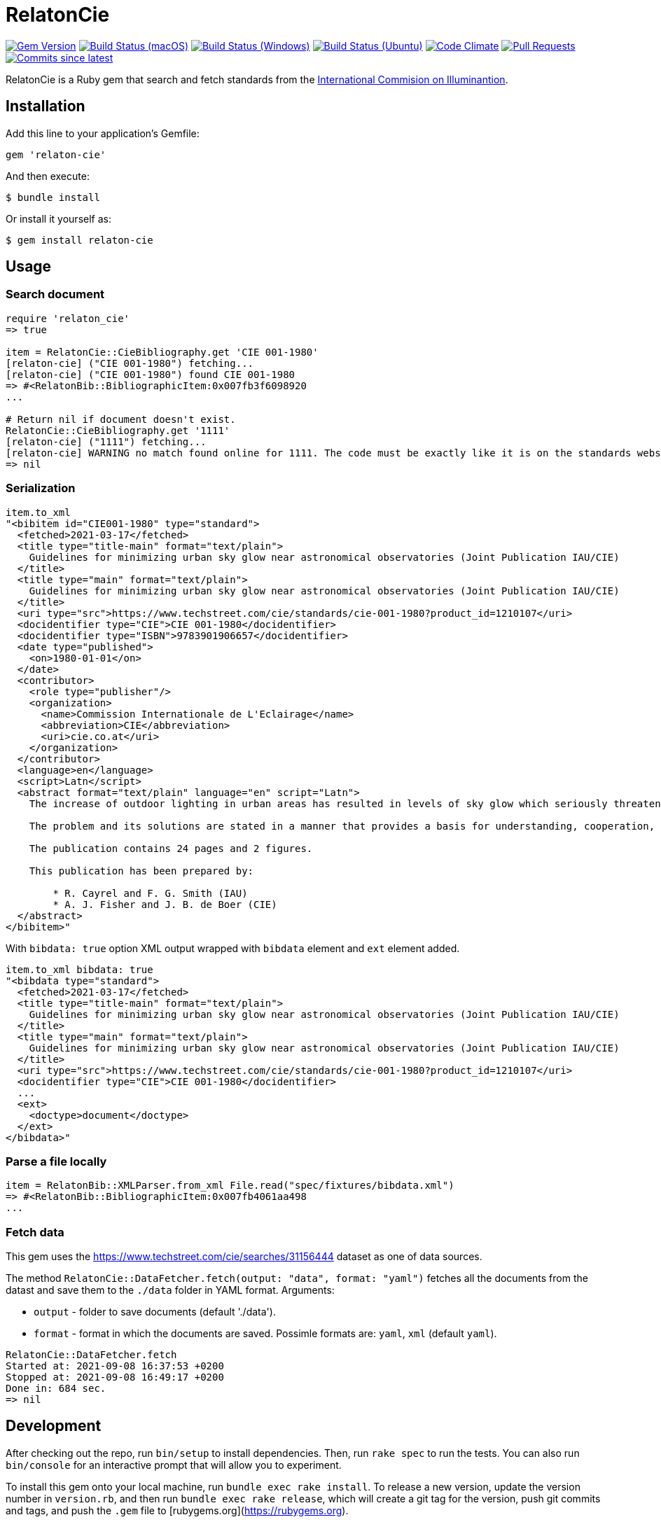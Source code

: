 = RelatonCie

image:https://img.shields.io/gem/v/relaton-cie.svg["Gem Version", link="https://rubygems.org/gems/relaton-cie"]
image:https://github.com/relaton/relaton-cie/workflows/macos/badge.svg["Build Status (macOS)", link="https://github.com/relaton/relaton-cie/actions?workflow=macos"]
image:https://github.com/relaton/relaton-cie/workflows/windows/badge.svg["Build Status (Windows)", link="https://github.com/relaton/relaton-cie/actions?workflow=windows"]
image:https://github.com/relaton/relaton-cie/workflows/ubuntu/badge.svg["Build Status (Ubuntu)", link="https://github.com/relaton/relaton-cie/actions?workflow=ubuntu"]
image:https://codeclimate.com/github/relaton/relaton-cie/badges/gpa.svg["Code Climate", link="https://codeclimate.com/github/relaton/relaton-cie"]
image:https://img.shields.io/github/issues-pr-raw/relaton/relaton-cie.svg["Pull Requests", link="https://github.com/relaton/relaton-cie/pulls"]
image:https://img.shields.io/github/commits-since/relaton/relaton-cie/latest.svg["Commits since latest",link="https://github.com/relaton/relaton-cie/releases"]

RelatonCie is a Ruby gem that search and fetch standards from the https://www.techstreet.com/cie/searches/31156444[International Commision on Illuminantion].

== Installation

Add this line to your application's Gemfile:

[source,ruby]
----
gem 'relaton-cie'
----

And then execute:

    $ bundle install

Or install it yourself as:

    $ gem install relaton-cie

== Usage

=== Search document

[source,ruby]
----
require 'relaton_cie'
=> true

item = RelatonCie::CieBibliography.get 'CIE 001-1980'
[relaton-cie] ("CIE 001-1980") fetching...
[relaton-cie] ("CIE 001-1980") found CIE 001-1980
=> #<RelatonBib::BibliographicItem:0x007fb3f6098920
...

# Return nil if document doesn't exist.
RelatonCie::CieBibliography.get '1111'
[relaton-cie] ("1111") fetching...
[relaton-cie] WARNING no match found online for 1111. The code must be exactly like it is on the standards website.
=> nil
----

=== Serialization

[source,ruby]
----
item.to_xml
"<bibitem id="CIE001-1980" type="standard">
  <fetched>2021-03-17</fetched>
  <title type="title-main" format="text/plain">
    Guidelines for minimizing urban sky glow near astronomical observatories (Joint Publication IAU/CIE)
  </title>
  <title type="main" format="text/plain">
    Guidelines for minimizing urban sky glow near astronomical observatories (Joint Publication IAU/CIE)
  </title>
  <uri type="src">https://www.techstreet.com/cie/standards/cie-001-1980?product_id=1210107</uri>
  <docidentifier type="CIE">CIE 001-1980</docidentifier>
  <docidentifier type="ISBN">9783901906657</docidentifier>
  <date type="published">
    <on>1980-01-01</on>
  </date>
  <contributor>
    <role type="publisher"/>
    <organization>
      <name>Commission Internationale de L'Eclairage</name>
      <abbreviation>CIE</abbreviation>
      <uri>cie.co.at</uri>
    </organization>
  </contributor>
  <language>en</language>
  <script>Latn</script>
  <abstract format="text/plain" language="en" script="Latn">
    The increase of outdoor lighting in urban areas has resulted in levels of sky glow which seriously threaten astronomical observatories, even where these have purposely been located more than 100 km from large cities. The International Astronomical Union (IAU) and the CIE have worked together to prepare these guidelines in order to stimulate collective action that minimizes the degradation of the astronomical environment near cities.

    The problem and its solutions are stated in a manner that provides a basis for understanding, cooperation, and action by astronomers, lighting engineers and public authorities. The report explains the effect of man-made sky glow, the degree of glow likely to be produced by lighting near an observatory, the level above which sky glow should not be allowed to rise, and how it can be contained by good lighting practice and public ordinances.

    The publication contains 24 pages and 2 figures.

    This publication has been prepared by:

        * R. Cayrel and F. G. Smith (IAU)
        * A. J. Fisher and J. B. de Boer (CIE)
  </abstract>
</bibitem>"
----

With `bibdata: true` option XML output wrapped with `bibdata` element and `ext` element added.
[source,ruby]
----
item.to_xml bibdata: true
"<bibdata type="standard">
  <fetched>2021-03-17</fetched>
  <title type="title-main" format="text/plain">
    Guidelines for minimizing urban sky glow near astronomical observatories (Joint Publication IAU/CIE)
  </title>
  <title type="main" format="text/plain">
    Guidelines for minimizing urban sky glow near astronomical observatories (Joint Publication IAU/CIE)
  </title>
  <uri type="src">https://www.techstreet.com/cie/standards/cie-001-1980?product_id=1210107</uri>
  <docidentifier type="CIE">CIE 001-1980</docidentifier>
  ...
  <ext>
    <doctype>document</doctype>
  </ext>
</bibdata>"
----

=== Parse a file locally

[source,ruby]
----
item = RelatonBib::XMLParser.from_xml File.read("spec/fixtures/bibdata.xml")
=> #<RelatonBib::BibliographicItem:0x007fb4061aa498
...
----

=== Fetch data

This gem uses the https://www.techstreet.com/cie/searches/31156444 dataset as one of data sources.

The method `RelatonCie::DataFetcher.fetch(output: "data", format: "yaml")` fetches all the documents from the datast and save them to the `./data` folder in YAML format.
Arguments:

- `output` - folder to save documents (default './data').
- `format` - format in which the documents are saved. Possimle formats are: `yaml`, `xml` (default `yaml`).

[source,ruby]
----
RelatonCie::DataFetcher.fetch
Started at: 2021-09-08 16:37:53 +0200
Stopped at: 2021-09-08 16:49:17 +0200
Done in: 684 sec.
=> nil
----

== Development

After checking out the repo, run `bin/setup` to install dependencies. Then, run `rake spec` to run the tests. You can also run `bin/console` for an interactive prompt that will allow you to experiment.

To install this gem onto your local machine, run `bundle exec rake install`. To release a new version, update the version number in `version.rb`, and then run `bundle exec rake release`, which will create a git tag for the version, push git commits and tags, and push the `.gem` file to [rubygems.org](https://rubygems.org).

== Contributing

Bug reports and pull requests are welcome on GitHub at https://github.com/relaton/relaton-cie.


== License

The gem is available as open source under the terms of the [MIT License](https://opensource.org/licenses/MIT).
